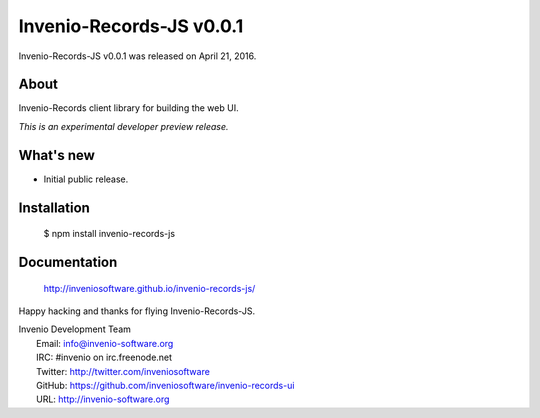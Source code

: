 ===========================
 Invenio-Records-JS v0.0.1
===========================

Invenio-Records-JS v0.0.1 was released on April 21, 2016.

About
-----

Invenio-Records client library for building the web UI.

*This is an experimental developer preview release.*

What's new
----------

- Initial public release.

Installation
------------

   $ npm install invenio-records-js

Documentation
-------------

   http://inveniosoftware.github.io/invenio-records-js/

Happy hacking and thanks for flying Invenio-Records-JS.

| Invenio Development Team
|   Email: info@invenio-software.org
|   IRC: #invenio on irc.freenode.net
|   Twitter: http://twitter.com/inveniosoftware
|   GitHub: https://github.com/inveniosoftware/invenio-records-ui
|   URL: http://invenio-software.org
